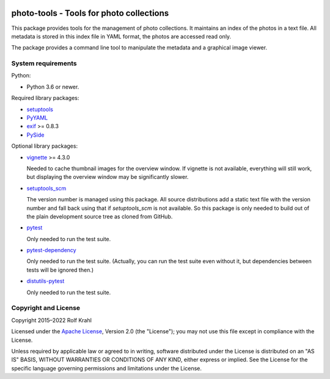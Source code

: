 |gh-test|

.. |gh-test| image:: https://img.shields.io/github/workflow/status/RKrahl/photo-tools/Run%20Test
   :target: https://github.com/RKrahl/photo-tools/actions/workflows/run-tests.yaml
   :alt: GitHub Workflow Status

photo-tools - Tools for photo collections
=========================================

This package provides tools for the management of photo collections.
It maintains an index of the photos in a text file.  All metadata is
stored in this index file in YAML format, the photos are accessed read
only.

The package provides a command line tool to manipulate the metadata
and a graphical image viewer.


System requirements
-------------------

Python:

+ Python 3.6 or newer.

Required library packages:

+ `setuptools`_

+ `PyYAML`_

+ `exif`_ >= 0.8.3

+ `PySide`_

Optional library packages:

+ `vignette`_ >= 4.3.0

  Needed to cache thumbnail images for the overview window.  If
  vignette is not available, everything will still work, but
  displaying the overview window may be significantly slower.

+ `setuptools_scm`_

  The version number is managed using this package.  All source
  distributions add a static text file with the version number and
  fall back using that if `setuptools_scm` is not available.  So this
  package is only needed to build out of the plain development source
  tree as cloned from GitHub.

+ `pytest`_

  Only needed to run the test suite.

+ `pytest-dependency`_

  Only needed to run the test suite.  (Actually, you can run the test
  suite even without it, but dependencies between tests will be
  ignored then.)

+ `distutils-pytest`_

  Only needed to run the test suite.


Copyright and License
---------------------

Copyright 2015–2022 Rolf Krahl

Licensed under the `Apache License`_, Version 2.0 (the "License"); you
may not use this file except in compliance with the License.

Unless required by applicable law or agreed to in writing, software
distributed under the License is distributed on an "AS IS" BASIS,
WITHOUT WARRANTIES OR CONDITIONS OF ANY KIND, either express or
implied.  See the License for the specific language governing
permissions and limitations under the License.


.. _setuptools: https://github.com/pypa/setuptools/
.. _PyYAML: https://github.com/yaml/pyyaml
.. _exif: https://github.com/TNThieding/exif
.. _PySide: https://wiki.qt.io/PySide
.. _vignette: https://github.com/hydrargyrum/vignette
.. _setuptools_scm: https://github.com/pypa/setuptools_scm/
.. _pytest: https://pytest.org/
.. _pytest-dependency: https://github.com/RKrahl/pytest-dependency
.. _distutils-pytest: https://github.com/RKrahl/distutils-pytest
.. _Installing Python Modules: https://docs.python.org/3/install/
.. _Apache License: https://www.apache.org/licenses/LICENSE-2.0
